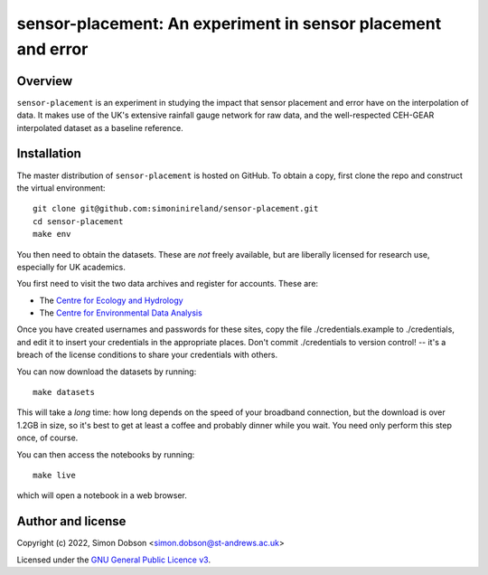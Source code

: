 sensor-placement: An experiment in sensor placement and error
=============================================================

.. image:: https://www.gnu.org/graphics/gplv3-88x31.png
    :target: https://www.gnu.org/licenses/gpl-3.0.en.html

Overview
--------

``sensor-placement`` is an experiment in studying the impact that
sensor placement and error have on the interpolation of data. It makes
use of the UK's extensive rainfall gauge network for raw data, and
the well-respected CEH-GEAR interpolated dataset as a baseline reference.


Installation
------------

The master distribution of ``sensor-placement`` is hosted on GitHub. To obtain a
copy, first clone the repo and construct the virtual environment:

::

    git clone git@github.com:simoninireland/sensor-placement.git
    cd sensor-placement
    make env

You then need to obtain the datasets. These are *not* freely
available, but are liberally licensed for research use, especially for
UK academics.

You first need to visit the two data archives and register for
accounts. These are:

- The `Centre for Ecology and Hydrology <https://catalogue.ceh.ac.uk>`_
- The `Centre for Environmental Data Analysis <https://data.ceda.ac.uk>`_

Once you have created usernames and passwords for these sites, copy
the file ./credentials.example to ./credentials, and edit it to insert
your credentials in the appropriate places. Don't commit ./credentials
to version control! -- it's a breach of the license conditions to
share your credentials with others.

You can now download the datasets by running:

::

   make datasets

This will take a *long* time: how long depends on the speed of your
broadband connection, but the download is over 1.2GB in size, so it's
best to get at least a coffee and probably dinner while you wait. You
need only perform this step once, of course.

You can then access the notebooks by running:

::

   make live

which will open a notebook in a web browser.


Author and license
------------------

Copyright (c) 2022, Simon Dobson <simon.dobson@st-andrews.ac.uk>

Licensed under the `GNU General Public Licence v3 <https://www.gnu.org/licenses/gpl-3.0.en.html>`_.
